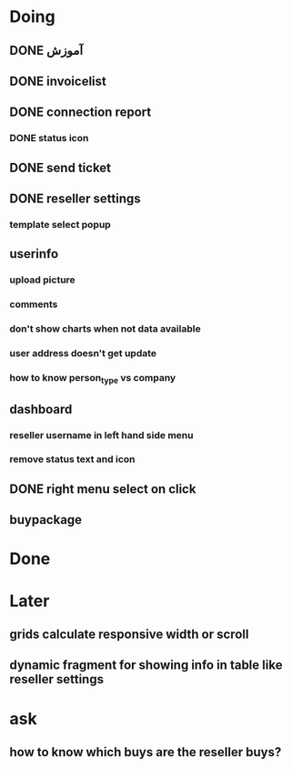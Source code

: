 * Doing
** DONE آموزش
** DONE invoicelist
** DONE connection report
*** DONE status icon
** DONE send ticket
** DONE reseller settings
*** template select popup 
** userinfo
*** upload picture
*** comments
*** don't show charts when not data available
*** user address doesn't get update
*** how to know person_type vs company
** dashboard 
*** reseller username in left hand side menu
*** remove status text and icon
** DONE right menu select on click
** buypackage
* Done
* Later
** grids calculate responsive width or scroll
** dynamic fragment for showing info in table like reseller settings
* ask
** how to know which buys are the reseller buys?
